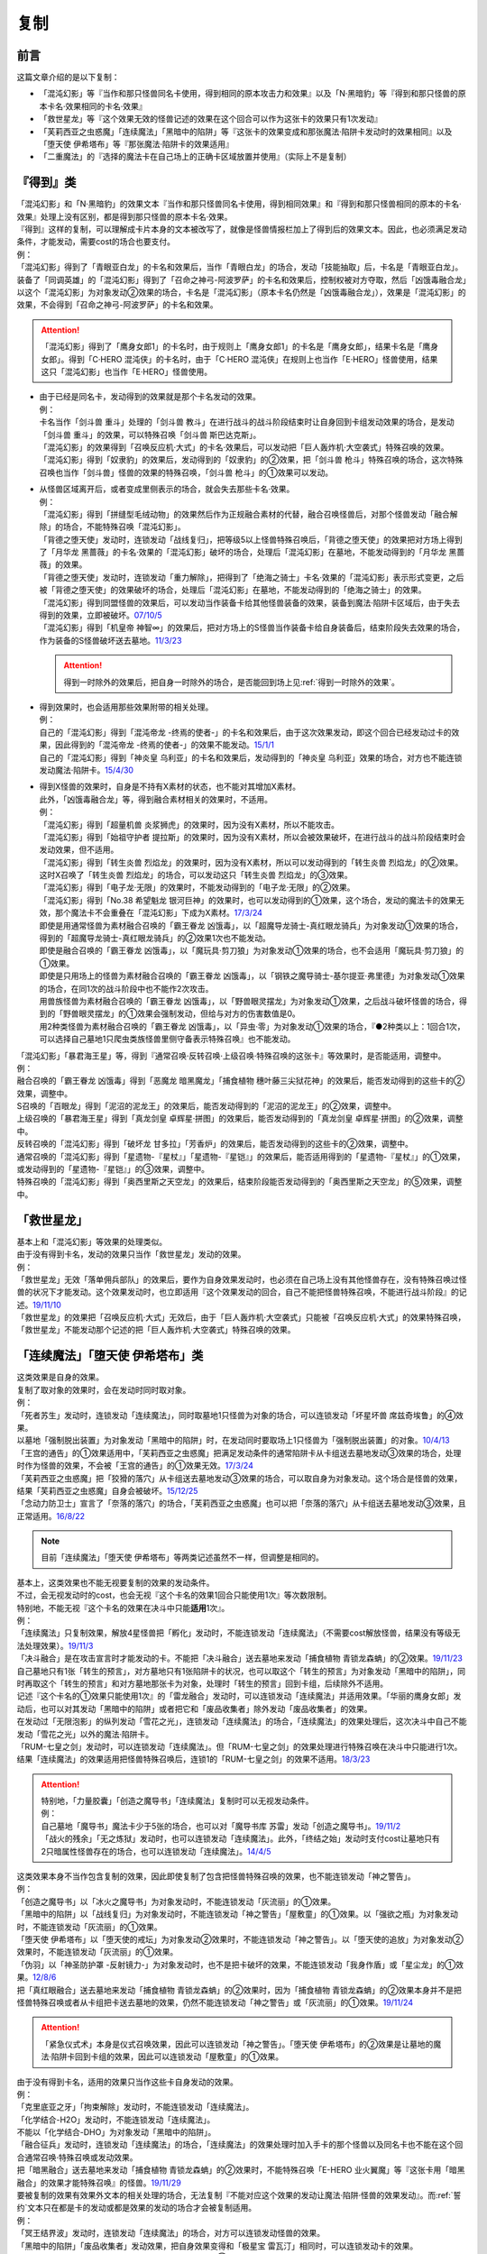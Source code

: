 ==========
复制
==========

前言
========

这篇文章介绍的是以下复制：

- 「混沌幻影」等『当作和那只怪兽同名卡使用，得到相同的原本攻击力和效果』以及「N·黑暗豹」等『得到和那只怪兽的原本卡名·效果相同的卡名·效果』
- 「救世星龙」等『这个效果无效的怪兽记述的效果在这个回合可以作为这张卡的效果只有1次发动』
- 「芙莉西亚之虫惑魔」「连续魔法」「黑暗中的陷阱」等『这张卡的效果变成和那张魔法·陷阱卡发动时的效果相同』以及「堕天使 伊希塔布」等『那张魔法·陷阱卡的效果适用』
- 「二重魔法」的『选择的魔法卡在自己场上的正确卡区域放置并使用』（实际上不是复制）

『得到』类
============

| 「混沌幻影」和「N·黑暗豹」的效果文本『当作和那只怪兽同名卡使用，得到相同效果』和『得到和那只怪兽相同的原本的卡名·效果』处理上没有区别，都是得到那只怪兽的原本卡名·效果。
| 『得到』这样的复制，可以理解成卡片本身的文本被改写了，就像是怪兽情报栏加上了得到后的效果文本。因此，也必须满足发动条件，才能发动，需要cost的场合也要支付。
| 例：
| 「混沌幻影」得到了「青眼亚白龙」的卡名和效果后，当作「青眼白龙」的场合，发动「技能抽取」后，卡名是「青眼亚白龙」。
| 装备了「同调英雄」的「混沌幻影」得到了「召命之神弓-阿波罗萨」的卡名和效果后，控制权被对方夺取，然后「凶饿毒融合龙」以这个「混沌幻影」为对象发动②效果的场合，卡名是「混沌幻影」（原本卡名仍然是「凶饿毒融合龙」），效果是「混沌幻影」的效果，不会得到「召命之神弓-阿波罗萨」的卡名和效果。

.. attention:: 「混沌幻影」得到了「鹰身女郎1」的卡名时，由于规则上「鹰身女郎1」的卡名是「鹰身女郎」，结果卡名是「鹰身女郎」。得到「C·HERO 混沌侠」的卡名时，由于「C·HERO 混沌侠」在规则上也当作「E·HERO」怪兽使用，结果这只「混沌幻影」也当作「E·HERO」怪兽使用。

-  | 由于已经是同名卡，发动得到的效果就是那个卡名发动的效果。
   | 例：
   | 卡名当作「剑斗兽 重斗」处理的「剑斗兽 教斗」在进行战斗的战斗阶段结束时让自身回到卡组发动效果的场合，是发动「剑斗兽 重斗」的效果，可以特殊召唤「剑斗兽 斯巴达克斯」。
   | 「混沌幻影」的效果得到「召唤反应机·大式」的卡名·效果后，可以发动把「巨人轰炸机·大空袭式」特殊召唤的效果。
   | 「混沌幻影」得到「奴隶豹」的效果后，发动得到的「奴隶豹」的②效果，把「剑斗兽 枪斗」特殊召唤的场合，这次特殊召唤也当作「剑斗兽」怪兽的效果的特殊召唤，「剑斗兽 枪斗」的①效果可以发动。

-  | 从怪兽区域离开后，或者变成里侧表示的场合，就会失去那些卡名·效果。
   | 例：
   | 「混沌幻影」得到「拼缝型毛绒动物」的效果然后作为正规融合素材的代替，融合召唤怪兽后，对那个怪兽发动「融合解除」的场合，不能特殊召唤「混沌幻影」。
   | 「背德之堕天使」发动时，连锁发动「战线复归」，把等级5以上怪兽特殊召唤后，「背德之堕天使」的效果把对方场上得到了「月华龙 黑蔷薇」的卡名·效果的「混沌幻影」破坏的场合，处理后「混沌幻影」在墓地，不能发动得到的「月华龙 黑蔷薇」的效果。
   | 「背德之堕天使」发动时，连锁发动「重力解除」，把得到了「绝海之骑士」卡名·效果的「混沌幻影」表示形式变更，之后被「背德之堕天使」的效果破坏的场合，处理后「混沌幻影」在墓地，不能发动得到的「绝海之骑士」的效果。
   | 「混沌幻影」得到同盟怪兽的效果后，可以发动当作装备卡给其他怪兽装备的效果，装备到魔法·陷阱卡区域后，由于失去得到的效果，立即被破坏。\ `07/10/5 <http://yugioh-wiki.net/index.php?%A1%D4%A5%D5%A5%A1%A5%F3%A5%C8%A5%E0%A1%A6%A5%AA%A5%D6%A1%A6%A5%AB%A5%AA%A5%B9%A1%D5#faq1>`__
   | 「混沌幻影」得到「机皇帝 神智∞」的效果后，把对方场上的S怪兽当作装备卡给自身装备后，结束阶段失去效果的场合，作为装备的S怪兽破坏送去墓地。\ `11/3/23 <http://yugioh-wiki.net/index.php?%A1%D4%A5%D5%A5%A1%A5%F3%A5%C8%A5%E0%A1%A6%A5%AA%A5%D6%A1%A6%A5%AB%A5%AA%A5%B9%A1%D5#faq1>`__

   .. attention:: 得到一时除外的效果后，把自身一时除外的场合，是否能回到场上见\ :ref:`得到一时除外的效果`\ 。

-  | 得到效果时，也会适用那些效果附带的相关处理。
   | 例：
   | 自己的「混沌幻影」得到「混沌帝龙 -终焉的使者-」的卡名和效果后，由于这次效果发动，即这个回合已经发动过卡的效果，因此得到的「混沌帝龙 -终焉的使者-」的效果不能发动。\ `15/1/1 <http://www.db.yugioh-card.com/yugiohdb/faq_search.action?ope=5&fid=14600>`__
   | 自己的「混沌幻影」得到「神炎皇 乌利亚」的卡名和效果后，发动得到的「神炎皇 乌利亚」效果的场合，对方也不能连锁发动魔法·陷阱卡。\ `15/4/30 <http://yugioh-wiki.net/index.php?%A1%D4%A5%D5%A5%A1%A5%F3%A5%C8%A5%E0%A1%A6%A5%AA%A5%D6%A1%A6%A5%AB%A5%AA%A5%B9%A1%D5#faq1>`__

-  | 得到X怪兽的效果时，自身是不持有X素材的状态，也不能对其增加X素材。
   | 此外，「凶饿毒融合龙」等，得到融合素材相关的效果时，不适用。
   | 例：
   | 「混沌幻影」得到「超量机兽 炎浆狮虎」的效果时，因为没有X素材，所以不能攻击。
   | 「混沌幻影」得到「始祖守护者 提拉斯」的效果时，因为没有X素材，所以会被效果破坏，在进行战斗的战斗阶段结束时会发动效果，但不适用。
   | 「混沌幻影」得到「转生炎兽 烈焰龙」的效果时，因为没有X素材，所以可以发动得到的「转生炎兽 烈焰龙」的②效果。这时X召唤了「转生炎兽 烈焰龙」的场合，可以发动这只「转生炎兽 烈焰龙」的③效果。
   | 「混沌幻影」得到「电子龙·无限」的效果时，不能发动得到的「电子龙·无限」的②效果。
   | 「混沌幻影」得到「No.38 希望魁龙 银河巨神」的效果时，也可以发动得到的①效果，这个场合，发动的魔法卡的效果无效，那个魔法卡不会重叠在「混沌幻影」下成为X素材。\ `17/3/24 <https://www.db.yugioh-card.com/yugiohdb/faq_search.action?ope=5&fid=12682>`__
   | 即使是用通常怪兽为素材融合召唤的「霸王眷龙 凶饿毒」，以「超魔导龙骑士-真红眼龙骑兵」为对象发动①效果的场合，得到的「超魔导龙骑士-真红眼龙骑兵」的②效果1次也不能发动。
   | 即使是融合召唤的「霸王眷龙 凶饿毒」，以「魔玩具·剪刀狼」为对象发动①效果的场合，也不会适用「魔玩具·剪刀狼」的①效果。
   | 即使是只用场上的怪兽为素材融合召唤的「霸王眷龙 凶饿毒」，以「钢铁之魔导骑士-基尔提亚·弗里德」为对象发动①效果的场合，在同1次的战斗阶段中也不能作2次攻击。
   | 用兽族怪兽为素材融合召唤的「霸王眷龙 凶饿毒」，以「野兽眼灵摆龙」为对象发动①效果，之后战斗破坏怪兽的场合，得到的「野兽眼灵摆龙」的①效果会强制发动，但给与对方的伤害数值是0。
   | 用2种类怪兽为素材融合召唤的「霸王眷龙 凶饿毒」，以「异虫·零」为对象发动①效果的场合，『●2种类以上：1回合1次，可以选择自己墓地1只爬虫类族怪兽里侧守备表示特殊召唤』也不能发动。

| 「混沌幻影」「暴君海王星」等，得到『通常召唤·反转召唤·上级召唤·特殊召唤的这张卡』等效果时，是否能适用，调整中。
| 例：
| 融合召唤的「霸王眷龙 凶饿毒」得到「恶魔龙 暗黑魔龙」「捕食植物 穗叶藤三尖狱花神」的效果后，能否发动得到的这些卡的②效果，调整中。
| S召唤的「百眼龙」得到「泥沼的泥龙王」的效果后，能否发动得到的「泥沼的泥龙王」的②效果，调整中。
| 上级召唤的「暴君海王星」得到「真龙剑皇 卓辉星·拼图」的效果后，能否发动得到的「真龙剑皇 卓辉星·拼图」的②效果，调整中。
| 反转召唤的「混沌幻影」得到「破坏龙 甘多拉」「芳香炉」的效果后，能否发动得到的这些卡的②效果，调整中。
| 通常召唤的「混沌幻影」得到「星遗物-『星杖』」「星遗物-『星铠』」的效果后，能否适用得到的「星遗物-『星杖』」的①效果，或发动得到的「星遗物-『星铠』」的③效果，调整中。
| 特殊召唤的「混沌幻影」得到「奥西里斯之天空龙」的效果后，结束阶段能否发动得到的「奥西里斯之天空龙」的⑤效果，调整中。

「救世星龙」
==============

| 基本上和「混沌幻影」等效果的处理类似。
| 由于没有得到卡名，发动的效果只当作「救世星龙」发动的效果。
| 例：
| 「救世星龙」无效「落单佣兵部队」的效果后，要作为自身效果发动时，也必须在自己场上没有其他怪兽存在，没有特殊召唤过怪兽的状况下才能发动。这个效果发动时，也立即适用『这个效果发动的回合，自己不能把怪兽特殊召唤，不能进行战斗阶段』的记述。\ `19/11/10 <http://yugioh-wiki.net/index.php?%A1%D4%A5%BB%A5%A4%A5%F4%A5%A1%A1%BC%A1%A6%A5%B9%A5%BF%A1%BC%A1%A6%A5%C9%A5%E9%A5%B4%A5%F3%A1%D5#faq2>`__
| 「救世星龙」的效果把「召唤反应机·大式」无效后，由于「巨人轰炸机·大空袭式」只能被「召唤反应机·大式」的效果特殊召唤，「救世星龙」不能发动那个记述的把「巨人轰炸机·大空袭式」特殊召唤的效果。

「连续魔法」「堕天使 伊希塔布」类
=================================

| 这类效果是自身的效果。
| 复制了取对象的效果时，会在发动时同时取对象。
| 例：
| 「死者苏生」发动时，连锁发动「连续魔法」，同时取墓地1只怪兽为对象的场合，可以连锁发动「坏星坏兽 席兹奇埃鲁」的④效果。
| 以墓地「强制脱出装置」为对象发动「黑暗中的陷阱」时，在发动同时要取场上1只怪兽为「强制脱出装置」的对象。\ `10/4/13 <http://yugioh-wiki.net/index.php?%A1%D4%B0%C7%A4%E8%A4%EA%A4%CE%E6%AB%A1%D5#faq>`__
| 「王宫的通告」的①效果适用中，「芙莉西亚之虫惑魔」把满足发动条件的通常陷阱卡从卡组送去墓地发动③效果的场合，处理时作为怪兽的效果，不会被「王宫的通告」的①效果无效。\ `17/3/24 <https://www.db.yugioh-card.com/yugiohdb/faq_search.action?ope=5&fid=16284>`__
| 「芙莉西亚之虫惑魔」把「狡猾的落穴」从卡组送去墓地发动③效果的场合，可以取自身为对象发动。这个场合是怪兽的效果，结果「芙莉西亚之虫惑魔」自身会被破坏。\ `15/12/25 <http://yugioh-wiki.net/index.php?%A1%D4%A5%D5%A5%EC%A5%B7%A5%A2%A4%CE%EA%B5%CF%C7%CB%E2%A1%D5#faq>`__
| 「念动力防卫士」宣言了「奈落的落穴」的场合，「芙莉西亚之虫惑魔」也可以把「奈落的落穴」从卡组送去墓地发动③效果，且正常适用。\ `16/8/22 <http://yugioh-wiki.net/index.php?%A1%D4%A5%D5%A5%EC%A5%B7%A5%A2%A4%CE%EA%B5%CF%C7%CB%E2%A1%D5#faq>`__

.. note:: 目前「连续魔法」「堕天使 伊希塔布」等两类记述虽然不一样，但调整是相同的。

| 基本上，这类效果也不能无视要复制的效果的发动条件。
| 不过，会无视发动时的cost，也会无视『这个卡名的效果1回合只能使用1次』等次数限制。
| 特别地，不能无视『这个卡名的效果在决斗中只能\ **适用**\ 1次』。
| 例：
| 「连续魔法」只复制效果，解放4星怪兽把「孵化」发动时，不能连锁发动「连续魔法」（不需要cost解放怪兽，结果没有等级无法处理效果）。\ `19/11/3 <http://yugioh-wiki.net/index.php?%A1%D4%CF%A2%C2%B3%CB%E2%CB%A1%A1%D5#faq>`__
| 「决斗融合」是在攻击宣言时才能发动的卡。不能把「决斗融合」送去墓地来发动「捕食植物 青锁龙森蚺」的②效果。\ `19/11/23 <http://yugioh-wiki.net/index.php?%A1%D4%CA%E1%BF%A9%BF%A2%CA%AA%A5%F4%A5%A7%A5%EB%A5%C6%A1%A6%A5%A2%A5%CA%A5%B3%A5%F3%A5%C0%A1%D5#faq>`__
| 自己墓地只有1张「转生的预言」，对方墓地只有1张陷阱卡的状况，也可以取这个「转生的预言」为对象发动「黑暗中的陷阱」，同时再取这个「转生的预言」和对方墓地那张卡为对象，处理时「转生的预言」回到卡组，后续除外不适用。
| 记述『这个卡名的①效果只能使用1次』的「雷龙融合」发动时，可以连锁发动「连续魔法」并适用效果。「华丽的鹰身女郎」发动后，也可以对其发动「黑暗中的陷阱」或者把它和「废品收集者」除外发动「废品收集者」的效果。
| 在发动过「无限泡影」的纵列发动「雪花之光」，连锁发动「连续魔法」的场合，「连续魔法」的效果处理后，这次决斗中自己不能发动「雪花之光」以外的魔法·陷阱卡。
| 「RUM-七皇之剑」发动时，可以连锁发动「连续魔法」。但「RUM-七皇之剑」的效果处理进行特殊召唤在决斗中只能进行1次。结果「连续魔法」的效果适用把怪兽特殊召唤后，连锁1的「RUM-七皇之剑」的效果不适用。\ `18/3/23 <https://www.db.yugioh-card.com/yugiohdb/faq_search.action?ope=5&fid=241>`__

.. attention::

   | 特别地，「力量胶囊」「创造之魔导书」「连续魔法」复制时可以无视发动条件。
   | 例：
   | 自己墓地「魔导书」魔法卡少于5张的场合，也可以对「魔导书库 苏雷」发动「创造之魔导书」。\ `19/11/2 <http://yugioh-wiki.net/index.php?%A1%D4%A5%BB%A5%D5%A5%A7%A5%EB%A4%CE%CB%E2%C6%B3%BD%F1%A1%D5#faq>`__
   | 「战火的残余」「无之炼狱」发动时，也可以连锁发动「连续魔法」。此外，「终结之始」发动时支付cost让墓地只有2只暗属性怪兽存在的场合，也可以连锁发动「连续魔法」。\ `14/4/5 <http://yugioh-wiki.net/index.php?%A1%D4%CF%A2%C2%B3%CB%E2%CB%A1%A1%D5#faq>`__

| 这类效果本身不当作包含复制的效果，因此即使复制了包含把怪兽特殊召唤的效果，也不能连锁发动「神之警告」。
| 例：
| 「创造之魔导书」以「冰火之魔导书」为对象发动时，不能连锁发动「灰流丽」的①效果。
| 「黑暗中的陷阱」以「战线复归」为对象发动时，不能连锁发动「神之警告」「屋敷童」的①效果。以「强欲之瓶」为对象发动时，不能连锁发动「灰流丽」的①效果。
| 「堕天使 伊希塔布」以「堕天使的戒坛」为对象发动②效果时，不能连锁发动「神之警告」。以「堕天使的追放」为对象发动②效果时，不能连锁发动「灰流丽」的①效果。
| 「伪羽」以「神圣防护罩 -反射镜力-」为对象发动时，也不是把卡破坏的效果，不能连锁发动「我身作盾」或「星尘龙」的①效果。\ `12/8/6 <http://yugioh-wiki.net/index.php?%A1%D4%A5%D5%A5%A7%A5%A4%A5%AF%A1%A6%A5%D5%A5%A7%A5%B6%A1%BC%A1%D5#faq>`__
| 把「真红眼融合」送去墓地来发动「捕食植物 青锁龙森蚺」的②效果时，因为「捕食植物 青锁龙森蚺」的②效果本身并不是把怪兽特殊召唤或者从卡组把卡送去墓地的效果，仍然不能连锁发动「神之警告」或「灰流丽」的①效果。\ `19/11/24 <http://yugioh-wiki.net/index.php?%A1%D4%CA%E1%BF%A9%BF%A2%CA%AA%A5%F4%A5%A7%A5%EB%A5%C6%A1%A6%A5%A2%A5%CA%A5%B3%A5%F3%A5%C0%A1%D5#faq>`__

.. attention:: 「紧急仪式术」本身是仪式召唤效果，因此可以连锁发动「神之警告」。「堕天使 伊希塔布」的②效果是让墓地的魔法·陷阱卡回到卡组的效果，因此可以连锁发动「屋敷童」的①效果。

| 由于没有得到卡名，适用的效果只当作这些卡自身发动的效果。
| 例：
| 「克里底亚之牙」「拘束解除」发动时，不能连锁发动「连续魔法」。
| 「化学结合-H2O」发动时，不能连锁发动「连续魔法」。
| 不能以「化学结合-DHO」为对象发动「黑暗中的陷阱」。
| 「融合征兵」发动时，连锁发动「连续魔法」的场合，「连续魔法」的效果处理时加入手卡的那个怪兽以及同名卡也不能在这个回合通常召唤·特殊召唤或发动效果。
| 把「暗黑融合」送去墓地来发动「捕食植物 青锁龙森蚺」的②效果时，不能特殊召唤「E-HERO  业火翼魔」等『这张卡用「暗黑融合」的效果才能特殊召唤』的怪兽。\ `19/11/29 <http://yugioh-wiki.net/index.php?%A1%D4%CA%E1%BF%A9%BF%A2%CA%AA%A5%F4%A5%A7%A5%EB%A5%C6%A1%A6%A5%A2%A5%CA%A5%B3%A5%F3%A5%C0%A1%D5#faq>`__

| 要被复制的效果有效果外文本的相关处理的场合，无法复制『不能对应这个效果的发动让魔法·陷阱·怪兽的效果发动』。而\ :ref:`誓约`\ 文本只在都是卡的发动或都是效果的发动的场合才会被复制适用。
| 例：
| 「冥王结界波」发动时，连锁发动「连续魔法」的场合，对方可以连锁发动怪兽的效果。
| 「黑暗中的陷阱」「废品收集者」发动效果，把自身效果变得和「极星宝 雷瓦汀」相同时，可以连锁发动卡的效果。
| 把「超融合」送去墓地来发动「捕食植物 青锁龙森蚺」的②效果时，对方仍然可以连锁发动卡的效果。\ `19/11/24 <http://yugioh-wiki.net/index.php?%A1%D4%CA%E1%BF%A9%BF%A2%CA%AA%A5%F4%A5%A7%A5%EB%A5%C6%A1%A6%A5%A2%A5%CA%A5%B3%A5%F3%A5%C0%A1%D5#faq>`__
| 把自身和「来自天龙座的降诞」除外发动「废品收集者」的效果后，这个回合仍然可以特殊召唤怪兽。已经特殊召唤过怪兽的回合，也可以把自身和「来自天龙座的降诞」除外发动「废品收集者」的效果。（怪兽效果的发动不是卡的发动）而「黑暗中的陷阱」把效果变得和「来自天龙座的降诞」相同后，那之后这个回合不能特殊召唤怪兽。并且，只能在没有特殊召唤怪兽的回合才能以「来自天龙座的降诞」为对象发动「黑暗中的陷阱」。\ `19/12/6 <http://yugioh-wiki.net/index.php?%A5%B3%A5%D4%A1%BC#faq>`__

「二重魔法」
=============

| 「二重魔法」在效果处理中发动作为对象的魔法卡，需要满足那些魔法卡的发动条件。如果作为对象的魔法卡需要cost才能发动的场合，在效果处理中支付cost，如果要取对象，在效果处理中取对象。\ `16/9/1 <https://www.db.yugioh-card.com/yugiohdb/faq_search.action?ope=4&cid=5629>`__
| 此外，作为对象的魔法卡的\ :ref:`誓约`\ 文本也正常适用。其他见\ :ref:`在效果处理中发动魔法·陷阱卡`\ 。
| 例：
| 以「双龙卷」为对象发动「二重魔法」时，由于「双龙卷」在「二重魔法」的效果处理时才取对象，可以连锁这次「二重魔法」的发动而发动「坏星坏兽 席兹奇埃鲁」的④效果。
| 以「地碎」为对象发动「二重魔法」时，由于「二重魔法」本身不包含破坏效果，不能连锁发动「我身作盾」。\ `10/9/9 <http://yugioh-wiki.net/index.php?%A1%D4%C6%F3%BD%C5%CB%E2%CB%A1%A1%D5#faq>`__
